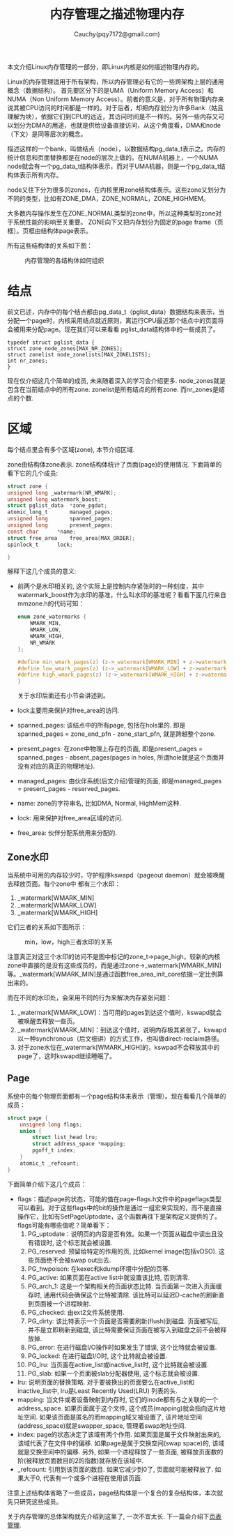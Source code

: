 #+TITLE: 内存管理之描述物理内存
#+AUTHOR: Cauchy(pqy7172@gmail.com)
#+OPTIONS: ^:nil
#+EMAIL: pqy7172@gmail.com
#+HTML_HEAD: <link rel="stylesheet" href="../../../org-manual.css" type="text/css">

本文介绍Linux内存管理的一部分，即Linux内核是如何描述物理内存的。

Linux的内存管理适用于所有架构，所以内存管理必有它的一些跨架构上层的通用概念（数据结构）。
首先要区分下的是UMA（Uniform Memory Access）和NUMA（Non Uniform Memory Access）。前者的意义是，对于所有物理内存来说其被CPU访问的时间都是一样的。对于后者，却把内存划分为许多Bank（姑且理解为块），依据它们到CPU的远近，其访问时间是不一样的。另外一些内存又可以划分为DMA的用途，也就是供给设备直接访问，从这个角度看，DMA和node（下文）是同等层次的概念。

描述这样的一个bank，叫做结点（node），以数据结构pg_data_t表示之。内存的统计信息和页面替换都是在node的层次上做的。在NUMA机器上，一个NUMA node就会有一个pg_data_t结构体表示，而对于UMA机器，则是一个pg_data_t结构体表示所有内存。

node又往下分为很多的zones，在内核里用zone结构体表示。这些zone又划分为不同的类型，比如有ZONE_DMA，ZONE_NORMAL，ZONE_HIGHMEM。

大多数内存操作发生在ZONE_NORMAL类型的zone中，所以这种类型的zone对于系统性能的影响至关重要。
ZONE向下又把内存划分为固定的page frame（页框）。页框由结构体page表示。

所有这些结构体的关系如下图：
#+CAPTION: 内存管理的各结构体如何组织
#+ATTR_HTML: :align centering
#+ATTR_HTML: :width 50% :height 50%
[[./img/mem-struct-layout.png]]

* 结点
前文已述，内存中的每个结点都由pg_data_t（pglist_data）数据结构来表示，当分配一个page时，内核采用结点就近原则，离运行CPU最近那个结点中的页面将会被用来分配page。现在我们可以来看看
pglist_data结构体中的一些成员了。
#+begin_src C++ :includes <stdio.h>
typedef struct pglist_data {
struct zone node_zones[MAX_NR_ZONES];
struct zonelist node_zonelists[MAX_ZONELISTS];
int nr_zones;
}
#+end_src

现在仅介绍这几个简单的成员, 未来随着深入的学习会介绍更多. node_zones就是包含在当前结点中的所有zone. zonelist是所有结点的所有zone. 而nr_zones是结点的个数.

* 区域
每个结点里会有多个区域(zone), 本节介绍区域.

zone由结构体zone表示. zone结构体统计了页面(page)的使用情况. 下面简单的看下它的几个成员:
#+begin_src C :includes <stdio.h>
struct zone {
unsigned long _watermark[NR_WMARK];
unsigned long watermark_boost;
struct pglist_data	*zone_pgdat;
atomic_long_t		managed_pages;
unsigned long		spanned_pages;
unsigned long		present_pages;
const char		*name;
struct free_area	free_area[MAX_ORDER];
spinlock_t		lock;

}
#+end_src
解释下这几个成员的意义:
- 前两个是水印相关的, 这个实际上是控制内存紧张时的一种刻度，其中watermark_boost作为水印的基准，什么叫水印的基准呢？看看下面几行来自mmzone.h的代码可知：
  #+begin_src C :includes <stdio.h>
enum zone_watermarks {
	WMARK_MIN,
	WMARK_LOW,
	WMARK_HIGH,
	NR_WMARK
};

#define min_wmark_pages(z) (z->_watermark[WMARK_MIN] + z->watermark_boost)
#define low_wmark_pages(z) (z->_watermark[WMARK_LOW] + z->watermark_boost)
#define high_wmark_pages(z) (z->_watermark[WMARK_HIGH] + z->watermark_boost)
}
#+end_src
 关于水印后面还有小节会讲述到。
- lock主要用来保护对free_area的访问.
- spanned_pages: 该结点中的所有page, 包括在hols里的. 即是spanned_pages = zone_end_pfn - zone_start_pfn, 就是跨越整个zone.
- present_pages: 在zone中物理上存在的页面, 即是present_pages = spanned_pages - absent_pages(pages in holes, 所谓hole就是这个页面并没有对应的真正的物理地址). 
- managed_pages: 由伙伴系统(后文介绍)管理的页面, 即是managed_pages = present_pages - reserved_pages.
- name: zone的字符串名, 比如DMA, Normal, HighMem这种.
- lock: 用来保护对free_area区域的访问.
- free_area: 伙伴分配系统用来分配的.

** Zone水印
当系统中可用的内存较少时，守护程序kswapd（pageout daemon）就会被唤醒去释放页面。每个zone中
都有三个水印：
1) _watermark[WMARK_MIN]
2) _watermark[WMARK_LOW]
3) _watermark[WMARK_HIGH]

它们三者的关系如下图所示：
#+CAPTION: min，low，high三者水印的关系
#+ATTR_HTML: :align centering
#+ATTR_HTML: :width 40% :height 40%
[[./img/watermark_relationship.png]]

注意真正对这三个水印的访问不是图中标记的zone_t->page_high，较新的内核zone中直接的是没有这些成员的，而是通过zone->_watermark[WMARK_MIN]等。_watermark[WMARK_MIN]是通过函数free_area_init_core依据一定比例算出来的。

而在不同的水印处，会采用不同的行为来解决内存紧张问题：
1) _watermark[WMARK_LOW]：当可用的pages到达这个值时，kswapd就会被唤醒去释放一些页。
2) _watermark[WMARK_MIN]：到达这个值时，说明内存极其紧张了。kswapd以一种synchronous（后文细讲）的方式工作，也叫做direct-reclaim路径。
3) 对于zone水位在_watermark[WMARK_HIGH]的，kswpad不会释放其中的page了，这时kswapd继续睡眠了。
** Page
系统中的每个物理页面都有一个page结构体来表示（管理）。现在看看几个简单的成员：
#+begin_src C :includes <stdio.h>
struct page {
	unsigned long flags;
    union {
        struct list_head lru;
        struct address_space *mapping;
        pgoff_t index;
    }
    atomic_t _refcount;
}
#+end_src
下面简单介绍下这几个成员：
- flags：描述page的状态，可能的值在page-flags.h文件中的pageflags类型可以看到。对于这些flags中的bit的操作是通过一组宏来实现的，而不是直接操作它，比如有SetPageUptodate，这个函数再往下是架构定义提供的了。flags可能有哪些值呢？简单看下：
  1) PG_uptodate：说明页的内容是否有效。如果一个页面从磁盘中读出且没有错误时, 这个标志就会被设置.
  2) PG_reserved: 预留给特定的作用的页, 比如kernel image(包括vDSO). 这些页面绝不会被swap out出去.
  3) PG_hwpoison: 在kexec和kdump环境中分配的页等.
  4) PG_active: 如果页面在active list中就设置该比特, 否则清零.
  5) PG_arch_1: 这是一个架构相关的页面状态比特. 当页面第一次进入页面缓存时, 通用代码会确保这个比特被清除. 该比特可以延迟D-cache的刷新直到页面被一个进程映射.
  6) PG_checked: 由ext2文件系统使用.
  7) PG_dirty: 该比特表示一个页面是否需要刷新(flush)到磁盘. 页面被写后, 并不是立即刷新到磁盘, 该比特需要保证页面在被写入到磁盘之前不会被释放掉.
  8) PG_error: 在进行磁盘I/O操作时如果发生了错误, 这个比特就会被设置.
  9) PG_locked: 在进行磁盘I/O时, 这个比特就会被设置.
  10) PG_lru: 当页面在active_list或inactive_list时, 这个比特就会被设置.
  11) PG_slab: 如果一个页面被slab分配器使用, 这个标志就会被设置.
- lru: 说明页面的替换策略. 对于要被换出的页面要么在active_list和inactive_list中, lru是Least Recently Used(LRU) 列表的头.
- mapping: 当文件或者设备映射到内存时, 它们的inode都有与之关联的一个address_space. 如果页面属于这个文件, 这个成员(mapping)就会指向这片地址空间. 如果该页面是匿名的而mapping域又被设置了, 该片地址空间(address_space)就是swapper_space, 管理着swap地址空间.
- index: page的状态决定了该域有两个作用. 如果页面是属于文件映射出来的, 该域代表了在文件中的偏移. 如果page是属于交换空间(swap space)的, 该域就是交换空间中的偏移. 另外, 如果一个进程释放了一些页面, 被释放页面数的阶(被释放页面数目的2的指数)就存放在该域中.
- _refcount: 引用到该页面的数目. 如果它减少到0了, 页面就可能被释放了. 如果大于0, 代表有一个或多个进程在使用该页面.
注意上述结构体省略了一些成员，page结构体是一个复合的复杂结构体，本次就先只研究这些成员。

关于内存管理的总体架构就先介绍到这里了, 一次不宜太长. 下一篇会介绍下[[./ptm.html][页表管理]].

